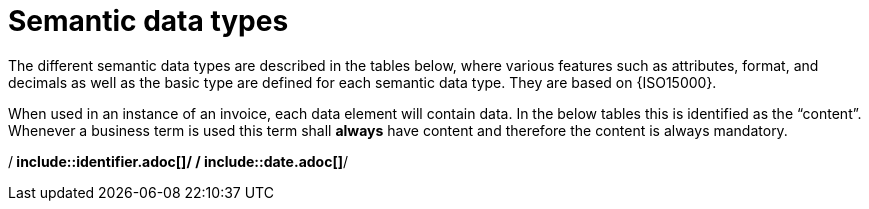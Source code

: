 
= Semantic data types

The different semantic data types are described in the tables below, where various features such as attributes, format, and decimals as well as the basic type are defined for each semantic data type. They are based on {ISO15000}.

When used in an instance of an invoice, each data element will contain data. In the below tables this is identified as the “content”. Whenever a business term is used this term shall *always* have content and therefore the content is always mandatory.


:leveloffset: +1

/** include::identifier.adoc[]*/
/** include::date.adoc[]*/

:leveloffset: -1